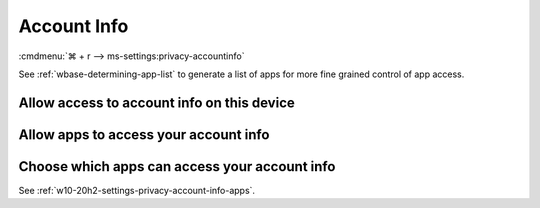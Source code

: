 .. _w10-20h2-settings-privacy-account-info:

Account Info
############
:cmdmenu:`⌘ + r --> ms-settings:privacy-accountinfo`

See :ref:`wbase-determining-app-list` to generate a list of apps for more fine
grained control of app access.

Allow access to account info on this device
*******************************************
.. dropdown:: Disable Allow access to account info on this device
  :color: primary
  :icon: note
  :animate: fade-in
  :class-container: sd-shadow-sm

  This disables all account info options. See
  :ref:`w10-20h2-settings-privacy-account-info-apps` to manage access on a per
  app basis.

  .. gpo::    Disable apps access your account info
    :path:    Computer Configuration -->
              Administrative Templates -->
              Windows Components -->
              App Privacy -->
              Let Windows apps access account information
    :value0:  ☑, {ENABLED}
    :value1:  Default for all apps, Force Deny
    :ref:     https://docs.microsoft.com/en-us/windows/privacy/manage-connections-from-windows-operating-system-components-to-microsoft-services#187-account-info
    :update:  2021-02-19
    :generic:
    :open:

    ``Allow`` to enable access to account info.

  .. regedit:: Disable access to account info on this device
    :path:     HKEY_LOCAL_MACHINE\SOFTWARE\Microsoft\Windows\CurrentVersion\
               CapabilityAccessManager\ConsentStore\userAccountInformation
    :value0:   Value, {SZ}, Deny
    :ref:      https://docs.microsoft.com/en-us/windows/privacy/manage-connections-from-windows-operating-system-components-to-microsoft-services#187-account-info
    :update:   2021-02-19
    :generic:
    :open:

.. _w10-20h2-settings-privacy-account-info-apps:

Allow apps to access your account info
**************************************
.. dropdown:: Disable Allow apps to access your account info
  :color: primary
  :icon: note
  :animate: fade-in
  :class-container: sd-shadow-sm

  .. gpo::    Disable apps access your account info
    :path:    Computer Configuration -->
              Administrative Templates -->
              Windows Components -->
              App Privacy -->
              Let Windows apps access account information
    :value0:  ☑, {ENABLED}
    :value1:  Default for all apps, Force Deny
    :ref:     https://docs.microsoft.com/en-us/windows/privacy/manage-connections-from-windows-operating-system-components-to-microsoft-services#187-account-info
    :update:  2021-02-19
    :generic:
    :open:

  .. regedit:: Disable apps to access your account info
    :path:     HKEY_LOCAL_MACHINE\Software\Policies\Microsoft\Windows\AppPrivacy
    :value0:   LetAppsAccessAccountInfo, {DWORD}, 2
    :ref:      https://docs.microsoft.com/en-us/windows/privacy/manage-connections-from-windows-operating-system-components-to-microsoft-services#187-account-info
    :update:   2021-02-19
    :generic:
    :open:

    ``0`` enables apps access to account info.

Choose which apps can access your account info
**********************************************
See :ref:`w10-20h2-settings-privacy-account-info-apps`.
